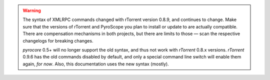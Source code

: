.. included at several places

.. warning::

    The syntax of XMLRPC commands changed with rTorrent version 0.8.9,
    and continues to change. Make sure that the versions of rTorrent
    and PyroScope you plan to install or update to are actually compatible.
    There are compensation mechanisms in both projects, but there are limits to those
    — scan the respective changelogs for breaking changes.

    *pyrocore* 0.5+ will no longer support the old syntax, and thus not work
    with *rTorrent* 0.8.x versions.
    *rTorrent* 0.9.6 has the old commands disabled by default, and only a
    special command line switch will enable them again, *for now*.
    Also, this documentation uses the new syntax (mostly).
